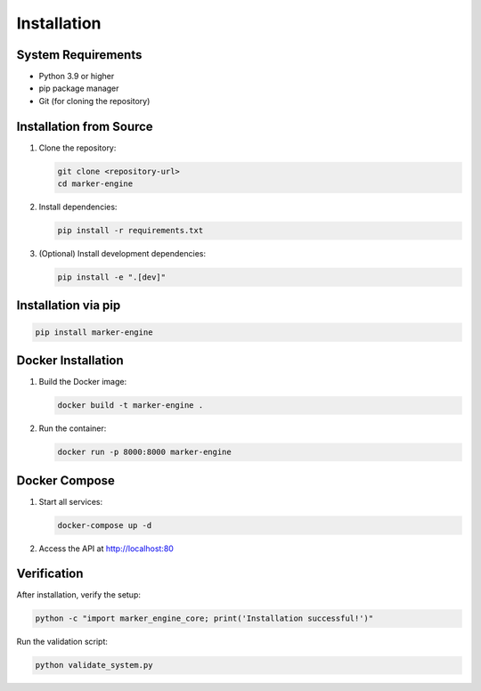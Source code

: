 Installation
============

System Requirements
-------------------

- Python 3.9 or higher
- pip package manager
- Git (for cloning the repository)

Installation from Source
------------------------

1. Clone the repository:

   .. code-block:: bash

      git clone <repository-url>
      cd marker-engine

2. Install dependencies:

   .. code-block:: bash

      pip install -r requirements.txt

3. (Optional) Install development dependencies:

   .. code-block:: bash

      pip install -e ".[dev]"

Installation via pip
--------------------

.. code-block:: bash

   pip install marker-engine

Docker Installation
-------------------

1. Build the Docker image:

   .. code-block:: bash

      docker build -t marker-engine .

2. Run the container:

   .. code-block:: bash

      docker run -p 8000:8000 marker-engine

Docker Compose
--------------

1. Start all services:

   .. code-block:: bash

      docker-compose up -d

2. Access the API at http://localhost:80

Verification
------------

After installation, verify the setup:

.. code-block:: bash

   python -c "import marker_engine_core; print('Installation successful!')"

Run the validation script:

.. code-block:: bash

   python validate_system.py
